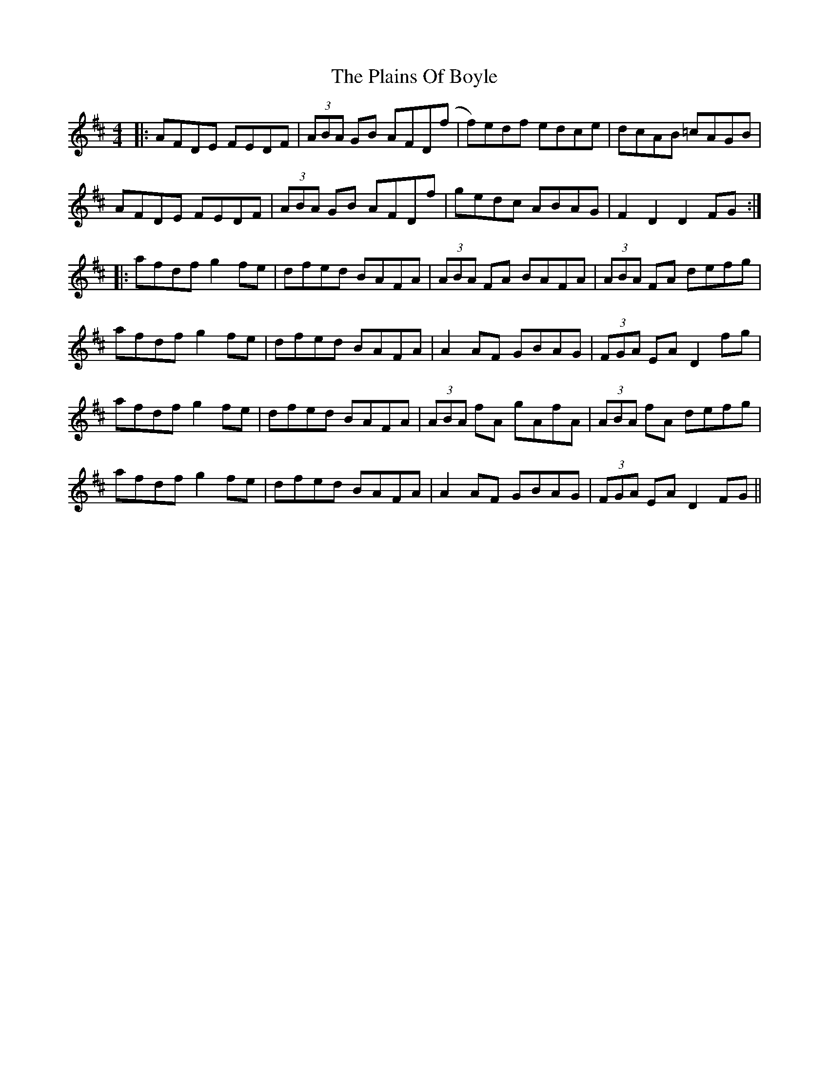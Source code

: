 X: 32479
T: Plains Of Boyle, The
R: hornpipe
M: 4/4
K: Dmajor
|:AFDE FEDF|(3ABA GB AFD(f|f)edf edce|dcAB =cAGB|
AFDE FEDF|(3ABA GB AFDf|gedc ABAG|F2D2 D2 FG:|
|:afdf g2 fe|dfed BAFA|(3ABA FA BAFA|(3ABA FA defg|
afdf g2 fe|dfed BAFA|A2 AF GBAG|(3FGA EA D2 fg|
afdf g2 fe|dfed BAFA|(3ABA fA gAfA|(3ABA fA defg|
afdf g2 fe|dfed BAFA|A2 AF GBAG|(3FGA EA D2 FG||

